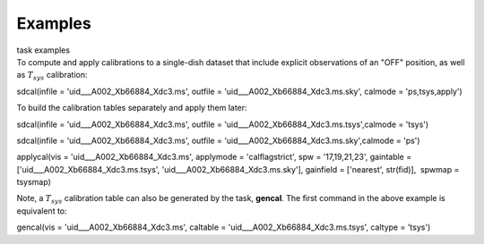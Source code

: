 Examples
========

.. container:: documentDescription description

   task examples

.. container:: section
   :name: content-core

   .. container::
      :name: parent-fieldname-text

      To compute and apply calibrations to a single-dish dataset that
      include explicit observations of an "OFF" position, as well as
      :math:`T_{sys}` calibration:

      .. container:: casa-input-box

         sdcal(infile = 'uid___A002_Xb66884_Xdc3.ms', outfile =
         'uid___A002_Xb66884_Xdc3.ms.sky', calmode = 'ps,tsys,apply')

      To build the calibration tables separately and apply them later:

      .. container:: casa-input-box

         sdcal(infile = 'uid___A002_Xb66884_Xdc3.ms', outfile =
         'uid___A002_Xb66884_Xdc3.ms.tsys',calmode = 'tsys')

         sdcal(infile = 'uid___A002_Xb66884_Xdc3.ms', outfile =
         'uid___A002_Xb66884_Xdc3.ms.sky',calmode = 'ps')

         applycal(vis = 'uid___A002_Xb66884_Xdc3.ms', applymode =
         'calflagstrict', spw = '17,19,21,23', gaintable =
         ['uid___A002_Xb66884_Xdc3.ms.tsys',
         'uid___A002_Xb66884_Xdc3.ms.sky'], gainfield = ['nearest',
         str(fid)],  spwmap = tsysmap)

      Note, a :math:`T_{sys}` calibration table can also be generated by
      the task, **gencal**. The first command in the above example is
      equivalent to:

      .. container:: casa-input-box

         gencal(vis = 'uid___A002_Xb66884_Xdc3.ms', caltable =
         'uid___A002_Xb66884_Xdc3.ms.tsys', caltype = 'tsys')

       

       

       

       

.. container:: section
   :name: viewlet-below-content-body
